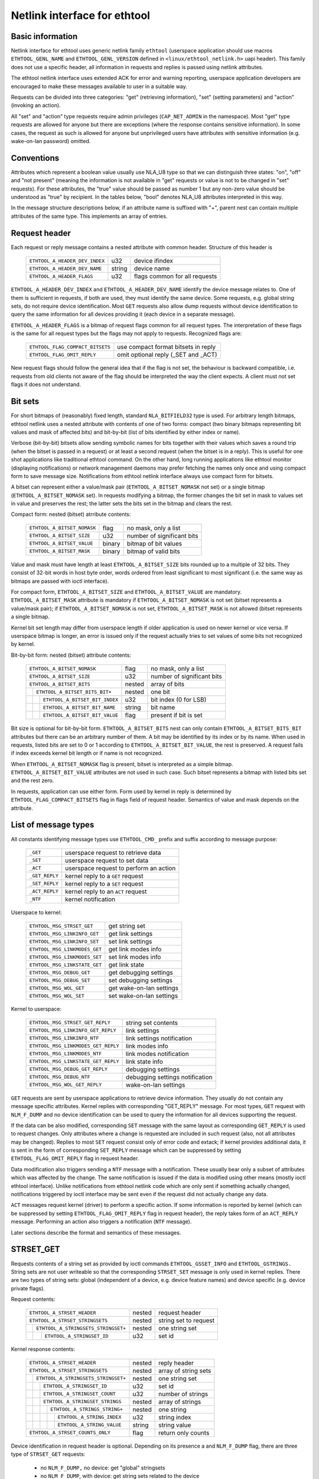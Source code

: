 =============================
Netlink interface for ethtool
=============================


Basic information
=================

Netlink interface for ethtool uses generic netlink family ``ethtool``
(userspace application should use macros ``ETHTOOL_GENL_NAME`` and
``ETHTOOL_GENL_VERSION`` defined in ``<linux/ethtool_netlink.h>`` uapi
header). This family does not use a specific header, all information in
requests and replies is passed using netlink attributes.

The ethtool netlink interface uses extended ACK for error and warning
reporting, userspace application developers are encouraged to make these
messages available to user in a suitable way.

Requests can be divided into three categories: "get" (retrieving information),
"set" (setting parameters) and "action" (invoking an action).

All "set" and "action" type requests require admin privileges
(``CAP_NET_ADMIN`` in the namespace). Most "get" type requests are allowed for
anyone but there are exceptions (where the response contains sensitive
information). In some cases, the request as such is allowed for anyone but
unprivileged users have attributes with sensitive information (e.g.
wake-on-lan password) omitted.


Conventions
===========

Attributes which represent a boolean value usually use NLA_U8 type so that we
can distinguish three states: "on", "off" and "not present" (meaning the
information is not available in "get" requests or value is not to be changed
in "set" requests). For these attributes, the "true" value should be passed as
number 1 but any non-zero value should be understood as "true" by recipient.
In the tables below, "bool" denotes NLA_U8 attributes interpreted in this way.

In the message structure descriptions below, if an attribute name is suffixed
with "+", parent nest can contain multiple attributes of the same type. This
implements an array of entries.


Request header
==============

Each request or reply message contains a nested attribute with common header.
Structure of this header is

  ==============================  ======  =============================
  ``ETHTOOL_A_HEADER_DEV_INDEX``  u32     device ifindex
  ``ETHTOOL_A_HEADER_DEV_NAME``   string  device name
  ``ETHTOOL_A_HEADER_FLAGS``      u32     flags common for all requests
  ==============================  ======  =============================

``ETHTOOL_A_HEADER_DEV_INDEX`` and ``ETHTOOL_A_HEADER_DEV_NAME`` identify the
device message relates to. One of them is sufficient in requests, if both are
used, they must identify the same device. Some requests, e.g. global string
sets, do not require device identification. Most ``GET`` requests also allow
dump requests without device identification to query the same information for
all devices providing it (each device in a separate message).

``ETHTOOL_A_HEADER_FLAGS`` is a bitmap of request flags common for all request
types. The interpretation of these flags is the same for all request types but
the flags may not apply to requests. Recognized flags are:

  =================================  ===================================
  ``ETHTOOL_FLAG_COMPACT_BITSETS``   use compact format bitsets in reply
  ``ETHTOOL_FLAG_OMIT_REPLY``        omit optional reply (_SET and _ACT)
  =================================  ===================================

New request flags should follow the general idea that if the flag is not set,
the behaviour is backward compatible, i.e. requests from old clients not aware
of the flag should be interpreted the way the client expects. A client must
not set flags it does not understand.


Bit sets
========

For short bitmaps of (reasonably) fixed length, standard ``NLA_BITFIELD32``
type is used. For arbitrary length bitmaps, ethtool netlink uses a nested
attribute with contents of one of two forms: compact (two binary bitmaps
representing bit values and mask of affected bits) and bit-by-bit (list of
bits identified by either index or name).

Verbose (bit-by-bit) bitsets allow sending symbolic names for bits together
with their values which saves a round trip (when the bitset is passed in a
request) or at least a second request (when the bitset is in a reply). This is
useful for one shot applications like traditional ethtool command. On the
other hand, long running applications like ethtool monitor (displaying
notifications) or network management daemons may prefer fetching the names
only once and using compact form to save message size. Notifications from
ethtool netlink interface always use compact form for bitsets.

A bitset can represent either a value/mask pair (``ETHTOOL_A_BITSET_NOMASK``
not set) or a single bitmap (``ETHTOOL_A_BITSET_NOMASK`` set). In requests
modifying a bitmap, the former changes the bit set in mask to values set in
value and preserves the rest; the latter sets the bits set in the bitmap and
clears the rest.

Compact form: nested (bitset) atrribute contents:

  ============================  ======  ============================
  ``ETHTOOL_A_BITSET_NOMASK``   flag    no mask, only a list
  ``ETHTOOL_A_BITSET_SIZE``     u32     number of significant bits
  ``ETHTOOL_A_BITSET_VALUE``    binary  bitmap of bit values
  ``ETHTOOL_A_BITSET_MASK``     binary  bitmap of valid bits
  ============================  ======  ============================

Value and mask must have length at least ``ETHTOOL_A_BITSET_SIZE`` bits
rounded up to a multiple of 32 bits. They consist of 32-bit words in host byte
order, words ordered from least significant to most significant (i.e. the same
way as bitmaps are passed with ioctl interface).

For compact form, ``ETHTOOL_A_BITSET_SIZE`` and ``ETHTOOL_A_BITSET_VALUE`` are
mandatory. ``ETHTOOL_A_BITSET_MASK`` attribute is mandatory if
``ETHTOOL_A_BITSET_NOMASK`` is not set (bitset represents a value/mask pair);
if ``ETHTOOL_A_BITSET_NOMASK`` is not set, ``ETHTOOL_A_BITSET_MASK`` is not
allowed (bitset represents a single bitmap.

Kernel bit set length may differ from userspace length if older application is
used on newer kernel or vice versa. If userspace bitmap is longer, an error is
issued only if the request actually tries to set values of some bits not
recognized by kernel.

Bit-by-bit form: nested (bitset) attribute contents:

 +------------------------------------+--------+-----------------------------+
 | ``ETHTOOL_A_BITSET_NOMASK``        | flag   | no mask, only a list        |
 +------------------------------------+--------+-----------------------------+
 | ``ETHTOOL_A_BITSET_SIZE``          | u32    | number of significant bits  |
 +------------------------------------+--------+-----------------------------+
 | ``ETHTOOL_A_BITSET_BITS``          | nested | array of bits               |
 +-+----------------------------------+--------+-----------------------------+
 | | ``ETHTOOL_A_BITSET_BITS_BIT+``   | nested | one bit                     |
 +-+-+--------------------------------+--------+-----------------------------+
 | | | ``ETHTOOL_A_BITSET_BIT_INDEX`` | u32    | bit index (0 for LSB)       |
 +-+-+--------------------------------+--------+-----------------------------+
 | | | ``ETHTOOL_A_BITSET_BIT_NAME``  | string | bit name                    |
 +-+-+--------------------------------+--------+-----------------------------+
 | | | ``ETHTOOL_A_BITSET_BIT_VALUE`` | flag   | present if bit is set       |
 +-+-+--------------------------------+--------+-----------------------------+

Bit size is optional for bit-by-bit form. ``ETHTOOL_A_BITSET_BITS`` nest can
only contain ``ETHTOOL_A_BITSET_BITS_BIT`` attributes but there can be an
arbitrary number of them.  A bit may be identified by its index or by its
name. When used in requests, listed bits are set to 0 or 1 according to
``ETHTOOL_A_BITSET_BIT_VALUE``, the rest is preserved. A request fails if
index exceeds kernel bit length or if name is not recognized.

When ``ETHTOOL_A_BITSET_NOMASK`` flag is present, bitset is interpreted as
a simple bitmap. ``ETHTOOL_A_BITSET_BIT_VALUE`` attributes are not used in
such case. Such bitset represents a bitmap with listed bits set and the rest
zero.

In requests, application can use either form. Form used by kernel in reply is
determined by ``ETHTOOL_FLAG_COMPACT_BITSETS`` flag in flags field of request
header. Semantics of value and mask depends on the attribute.


List of message types
=====================

All constants identifying message types use ``ETHTOOL_CMD_`` prefix and suffix
according to message purpose:

  ==============    ======================================
  ``_GET``          userspace request to retrieve data
  ``_SET``          userspace request to set data
  ``_ACT``          userspace request to perform an action
  ``_GET_REPLY``    kernel reply to a ``GET`` request
  ``_SET_REPLY``    kernel reply to a ``SET`` request
  ``_ACT_REPLY``    kernel reply to an ``ACT`` request
  ``_NTF``          kernel notification
  ==============    ======================================

Userspace to kernel:

  ===================================== ================================
  ``ETHTOOL_MSG_STRSET_GET``            get string set
  ``ETHTOOL_MSG_LINKINFO_GET``          get link settings
  ``ETHTOOL_MSG_LINKINFO_SET``          set link settings
  ``ETHTOOL_MSG_LINKMODES_GET``         get link modes info
  ``ETHTOOL_MSG_LINKMODES_SET``         set link modes info
  ``ETHTOOL_MSG_LINKSTATE_GET``         get link state
  ``ETHTOOL_MSG_DEBUG_GET``             get debugging settings
  ``ETHTOOL_MSG_DEBUG_SET``             set debugging settings
  ``ETHTOOL_MSG_WOL_GET``               get wake-on-lan settings
  ``ETHTOOL_MSG_WOL_SET``               set wake-on-lan settings
  ===================================== ================================

Kernel to userspace:

  ===================================== ================================
  ``ETHTOOL_MSG_STRSET_GET_REPLY``      string set contents
  ``ETHTOOL_MSG_LINKINFO_GET_REPLY``    link settings
  ``ETHTOOL_MSG_LINKINFO_NTF``          link settings notification
  ``ETHTOOL_MSG_LINKMODES_GET_REPLY``   link modes info
  ``ETHTOOL_MSG_LINKMODES_NTF``         link modes notification
  ``ETHTOOL_MSG_LINKSTATE_GET_REPLY``   link state info
  ``ETHTOOL_MSG_DEBUG_GET_REPLY``       debugging settings
  ``ETHTOOL_MSG_DEBUG_NTF``             debugging settings notification
  ``ETHTOOL_MSG_WOL_GET_REPLY``         wake-on-lan settings
  ===================================== ================================

``GET`` requests are sent by userspace applications to retrieve device
information. They usually do not contain any message specific attributes.
Kernel replies with corresponding "GET_REPLY" message. For most types, ``GET``
request with ``NLM_F_DUMP`` and no device identification can be used to query
the information for all devices supporting the request.

If the data can be also modified, corresponding ``SET`` message with the same
layout as corresponding ``GET_REPLY`` is used to request changes. Only
attributes where a change is requested are included in such request (also, not
all attributes may be changed). Replies to most ``SET`` request consist only
of error code and extack; if kernel provides additional data, it is sent in
the form of corresponding ``SET_REPLY`` message which can be suppressed by
setting ``ETHTOOL_FLAG_OMIT_REPLY`` flag in request header.

Data modification also triggers sending a ``NTF`` message with a notification.
These usually bear only a subset of attributes which was affected by the
change. The same notification is issued if the data is modified using other
means (mostly ioctl ethtool interface). Unlike notifications from ethtool
netlink code which are only sent if something actually changed, notifications
triggered by ioctl interface may be sent even if the request did not actually
change any data.

``ACT`` messages request kernel (driver) to perform a specific action. If some
information is reported by kernel (which can be suppressed by setting
``ETHTOOL_FLAG_OMIT_REPLY`` flag in request header), the reply takes form of
an ``ACT_REPLY`` message. Performing an action also triggers a notification
(``NTF`` message).

Later sections describe the format and semantics of these messages.


STRSET_GET
==========

Requests contents of a string set as provided by ioctl commands
``ETHTOOL_GSSET_INFO`` and ``ETHTOOL_GSTRINGS.`` String sets are not user
writeable so that the corresponding ``STRSET_SET`` message is only used in
kernel replies. There are two types of string sets: global (independent of
a device, e.g. device feature names) and device specific (e.g. device private
flags).

Request contents:

 +---------------------------------------+--------+------------------------+
 | ``ETHTOOL_A_STRSET_HEADER``           | nested | request header         |
 +---------------------------------------+--------+------------------------+
 | ``ETHTOOL_A_STRSET_STRINGSETS``       | nested | string set to request  |
 +-+-------------------------------------+--------+------------------------+
 | | ``ETHTOOL_A_STRINGSETS_STRINGSET+`` | nested | one string set         |
 +-+-+-----------------------------------+--------+------------------------+
 | | | ``ETHTOOL_A_STRINGSET_ID``        | u32    | set id                 |
 +-+-+-----------------------------------+--------+------------------------+

Kernel response contents:

 +---------------------------------------+--------+-----------------------+
 | ``ETHTOOL_A_STRSET_HEADER``           | nested | reply header          |
 +---------------------------------------+--------+-----------------------+
 | ``ETHTOOL_A_STRSET_STRINGSETS``       | nested | array of string sets  |
 +-+-------------------------------------+--------+-----------------------+
 | | ``ETHTOOL_A_STRINGSETS_STRINGSET+`` | nested | one string set        |
 +-+-+-----------------------------------+--------+-----------------------+
 | | | ``ETHTOOL_A_STRINGSET_ID``        | u32    | set id                |
 +-+-+-----------------------------------+--------+-----------------------+
 | | | ``ETHTOOL_A_STRINGSET_COUNT``     | u32    | number of strings     |
 +-+-+-----------------------------------+--------+-----------------------+
 | | | ``ETHTOOL_A_STRINGSET_STRINGS``   | nested | array of strings      |
 +-+-+-+---------------------------------+--------+-----------------------+
 | | | | ``ETHTOOL_A_STRINGS_STRING+``   | nested | one string            |
 +-+-+-+-+-------------------------------+--------+-----------------------+
 | | | | | ``ETHTOOL_A_STRING_INDEX``    | u32    | string index          |
 +-+-+-+-+-------------------------------+--------+-----------------------+
 | | | | | ``ETHTOOL_A_STRING_VALUE``    | string | string value          |
 +-+-+-+-+-------------------------------+--------+-----------------------+
 | ``ETHTOOL_A_STRSET_COUNTS_ONLY``      | flag   | return only counts    |
 +---------------------------------------+--------+-----------------------+

Device identification in request header is optional. Depending on its presence
a and ``NLM_F_DUMP`` flag, there are three type of ``STRSET_GET`` requests:

 - no ``NLM_F_DUMP,`` no device: get "global" stringsets
 - no ``NLM_F_DUMP``, with device: get string sets related to the device
 - ``NLM_F_DUMP``, no device: get device related string sets for all devices

If there is no ``ETHTOOL_A_STRSET_STRINGSETS`` array, all string sets of
requested type are returned, otherwise only those specified in the request.
Flag ``ETHTOOL_A_STRSET_COUNTS_ONLY`` tells kernel to only return string
counts of the sets, not the actual strings.


LINKINFO_GET
============

Requests link settings as provided by ``ETHTOOL_GLINKSETTINGS`` except for
link modes and autonegotiation related information. The request does not use
any attributes.

Request contents:

  ====================================  ======  ==========================
  ``ETHTOOL_A_LINKINFO_HEADER``         nested  request header
  ====================================  ======  ==========================

Kernel response contents:

  ====================================  ======  ==========================
  ``ETHTOOL_A_LINKINFO_HEADER``         nested  reply header
  ``ETHTOOL_A_LINKINFO_PORT``           u8      physical port
  ``ETHTOOL_A_LINKINFO_PHYADDR``        u8      phy MDIO address
  ``ETHTOOL_A_LINKINFO_TP_MDIX``        u8      MDI(-X) status
  ``ETHTOOL_A_LINKINFO_TP_MDIX_CTRL``   u8      MDI(-X) control
  ``ETHTOOL_A_LINKINFO_TRANSCEIVER``    u8      transceiver
  ====================================  ======  ==========================

Attributes and their values have the same meaning as matching members of the
corresponding ioctl structures.

``LINKINFO_GET`` allows dump requests (kernel returns reply message for all
devices supporting the request).


LINKINFO_SET
============

``LINKINFO_SET`` request allows setting some of the attributes reported by
``LINKINFO_GET``.

Request contents:

  ====================================  ======  ==========================
  ``ETHTOOL_A_LINKINFO_HEADER``         nested  request header
  ``ETHTOOL_A_LINKINFO_PORT``           u8      physical port
  ``ETHTOOL_A_LINKINFO_PHYADDR``        u8      phy MDIO address
  ``ETHTOOL_A_LINKINFO_TP_MDIX_CTRL``   u8      MDI(-X) control
  ====================================  ======  ==========================

MDI(-X) status and transceiver cannot be set, request with the corresponding
attributes is rejected.


LINKMODES_GET
=============

Requests link modes (supported, advertised and peer advertised) and related
information (autonegotiation status, link speed and duplex) as provided by
``ETHTOOL_GLINKSETTINGS``. The request does not use any attributes.

Request contents:

  ====================================  ======  ==========================
  ``ETHTOOL_A_LINKMODES_HEADER``        nested  request header
  ====================================  ======  ==========================

Kernel response contents:

  ====================================  ======  ==========================
  ``ETHTOOL_A_LINKMODES_HEADER``        nested  reply header
  ``ETHTOOL_A_LINKMODES_AUTONEG``       u8      autonegotiation status
  ``ETHTOOL_A_LINKMODES_OURS``          bitset  advertised link modes
  ``ETHTOOL_A_LINKMODES_PEER``          bitset  partner link modes
  ``ETHTOOL_A_LINKMODES_SPEED``         u32     link speed (Mb/s)
  ``ETHTOOL_A_LINKMODES_DUPLEX``        u8      duplex mode
  ====================================  ======  ==========================

For ``ETHTOOL_A_LINKMODES_OURS``, value represents advertised modes and mask
represents supported modes. ``ETHTOOL_A_LINKMODES_PEER`` in the reply is a bit
list.

``LINKMODES_GET`` allows dump requests (kernel returns reply messages for all
devices supporting the request).


LINKMODES_SET
=============

Request contents:

  ====================================  ======  ==========================
  ``ETHTOOL_A_LINKMODES_HEADER``        nested  request header
  ``ETHTOOL_A_LINKMODES_AUTONEG``       u8      autonegotiation status
  ``ETHTOOL_A_LINKMODES_OURS``          bitset  advertised link modes
  ``ETHTOOL_A_LINKMODES_PEER``          bitset  partner link modes
  ``ETHTOOL_A_LINKMODES_SPEED``         u32     link speed (Mb/s)
  ``ETHTOOL_A_LINKMODES_DUPLEX``        u8      duplex mode
  ====================================  ======  ==========================

``ETHTOOL_A_LINKMODES_OURS`` bit set allows setting advertised link modes. If
autonegotiation is on (either set now or kept from before), advertised modes
are not changed (no ``ETHTOOL_A_LINKMODES_OURS`` attribute) and at least one
of speed and duplex is specified, kernel adjusts advertised modes to all
supported modes matching speed, duplex or both (whatever is specified). This
autoselection is done on ethtool side with ioctl interface, netlink interface
is supposed to allow requesting changes without knowing what exactly kernel
supports.


LINKSTATE_GET
=============

Requests link state information. At the moment, only link up/down flag (as
provided by ``ETHTOOL_GLINK`` ioctl command) is provided but some future
extensions are planned (e.g. link down reason). This request does not have any
attributes.

Request contents:

  ====================================  ======  ==========================
  ``ETHTOOL_A_LINKSTATE_HEADER``        nested  request header
  ====================================  ======  ==========================

Kernel response contents:

  ====================================  ======  ==========================
  ``ETHTOOL_A_LINKSTATE_HEADER``        nested  reply header
  ``ETHTOOL_A_LINKSTATE_LINK``          bool    link state (up/down)
  ====================================  ======  ==========================

For most NIC drivers, the value of ``ETHTOOL_A_LINKSTATE_LINK`` returns
carrier flag provided by ``netif_carrier_ok()`` but there are drivers which
define their own handler.

``LINKSTATE_GET`` allows dump requests (kernel returns reply messages for all
devices supporting the request).


DEBUG_GET
=========

Requests debugging settings of a device. At the moment, only message mask is
provided.

Request contents:

  ====================================  ======  ==========================
  ``ETHTOOL_A_DEBUG_HEADER``            nested  request header
  ====================================  ======  ==========================

Kernel response contents:

  ====================================  ======  ==========================
  ``ETHTOOL_A_DEBUG_HEADER``            nested  reply header
  ``ETHTOOL_A_DEBUG_MSGMASK``           bitset  message mask
  ====================================  ======  ==========================

The message mask (``ETHTOOL_A_DEBUG_MSGMASK``) is equal to message level as
provided by ``ETHTOOL_GMSGLVL`` and set by ``ETHTOOL_SMSGLVL`` in ioctl
interface. While it is called message level there for historical reasons, most
drivers and almost all newer drivers use it as a mask of enabled message
classes (represented by ``NETIF_MSG_*`` constants); therefore netlink
interface follows its actual use in practice.

``DEBUG_GET`` allows dump requests (kernel returns reply messages for all
devices supporting the request).


DEBUG_SET
=========

Set or update debugging settings of a device. At the moment, only message mask
is supported.

Request contents:

  ====================================  ======  ==========================
  ``ETHTOOL_A_DEBUG_HEADER``            nested  request header
  ``ETHTOOL_A_DEBUG_MSGMASK``           bitset  message mask
  ====================================  ======  ==========================

``ETHTOOL_A_DEBUG_MSGMASK`` bit set allows setting or modifying mask of
enabled debugging message types for the device.


WOL_GET
=======

Query device wake-on-lan settings. Unlike most "GET" type requests,
``ETHTOOL_MSG_WOL_GET`` requires (netns) ``CAP_NET_ADMIN`` privileges as it
(potentially) provides SecureOn(tm) password which is confidential.

Request contents:

  ====================================  ======  ==========================
  ``ETHTOOL_A_WOL_HEADER``              nested  request header
  ====================================  ======  ==========================

Kernel response contents:

  ====================================  ======  ==========================
  ``ETHTOOL_A_WOL_HEADER``              nested  reply header
  ``ETHTOOL_A_WOL_MODES``               bitset  mask of enabled WoL modes
  ``ETHTOOL_A_WOL_SOPASS``              binary  SecureOn(tm) password
  ====================================  ======  ==========================

In reply, ``ETHTOOL_A_WOL_MODES`` mask consists of modes supported by the
device, value of modes which are enabled. ``ETHTOOL_A_WOL_SOPASS`` is only
included in reply if ``WAKE_MAGICSECURE`` mode is supported.


WOL_SET
=======

Set or update wake-on-lan settings.

Request contents:

  ====================================  ======  ==========================
  ``ETHTOOL_A_WOL_HEADER``              nested  request header
  ``ETHTOOL_A_WOL_MODES``               bitset  enabled WoL modes
  ``ETHTOOL_A_WOL_SOPASS``              binary  SecureOn(tm) password
  ====================================  ======  ==========================

``ETHTOOL_A_WOL_SOPASS`` is only allowed for devices supporting
``WAKE_MAGICSECURE`` mode.


TUNNEL_INFO
===========

Gets information about the tunnel state NIC is aware of.

Request contents:

  =====================================  ======  ==========================
  ``ETHTOOL_A_TUNNEL_INFO_HEADER``       nested  request header
  =====================================  ======  ==========================

Kernel response contents:

 +---------------------------------------------+--------+---------------------+
 | ``ETHTOOL_A_TUNNEL_INFO_HEADER``            | nested | reply header        |
 +---------------------------------------------+--------+---------------------+
 | ``ETHTOOL_A_TUNNEL_INFO_UDP_PORTS``         | nested | all UDP port tables |
 +-+-------------------------------------------+--------+---------------------+
 | | ``ETHTOOL_A_TUNNEL_UDP_TABLE``            | nested | one UDP port table  |
 +-+-+-----------------------------------------+--------+---------------------+
 | | | ``ETHTOOL_A_TUNNEL_UDP_TABLE_SIZE``     | u32    | max size of the     |
 | | |                                         |        | table               |
 +-+-+-----------------------------------------+--------+---------------------+
 | | | ``ETHTOOL_A_TUNNEL_UDP_TABLE_TYPES``    | bitset | tunnel types which  |
 | | |                                         |        | table can hold      |
 +-+-+-----------------------------------------+--------+---------------------+
 | | | ``ETHTOOL_A_TUNNEL_UDP_TABLE_ENTRY``    | nested | offloaded UDP port  |
 +-+-+-+---------------------------------------+--------+---------------------+
 | | | | ``ETHTOOL_A_TUNNEL_UDP_ENTRY_PORT``   | be16   | UDP port            |
 +-+-+-+---------------------------------------+--------+---------------------+
 | | | | ``ETHTOOL_A_TUNNEL_UDP_ENTRY_TYPE``   | u32    | tunnel type         |
 +-+-+-+---------------------------------------+--------+---------------------+

For UDP tunnel table empty ``ETHTOOL_A_TUNNEL_UDP_TABLE_TYPES`` indicates that
the table contains static entries, hard-coded by the NIC.

Request translation
===================

The following table maps ioctl commands to netlink commands providing their
functionality. Entries with "n/a" in right column are commands which do not
have their netlink replacement yet.

  =================================== =====================================
  ioctl command                       netlink command
  =================================== =====================================
  ``ETHTOOL_GSET``                    ``ETHTOOL_MSG_LINKINFO_GET``
                                      ``ETHTOOL_MSG_LINKMODES_GET``
  ``ETHTOOL_SSET``                    ``ETHTOOL_MSG_LINKINFO_SET``
                                      ``ETHTOOL_MSG_LINKMODES_SET``
  ``ETHTOOL_GDRVINFO``                n/a
  ``ETHTOOL_GREGS``                   n/a
  ``ETHTOOL_GWOL``                    ``ETHTOOL_MSG_WOL_GET``
  ``ETHTOOL_SWOL``                    ``ETHTOOL_MSG_WOL_SET``
  ``ETHTOOL_GMSGLVL``                 ``ETHTOOL_MSG_DEBUG_GET``
  ``ETHTOOL_SMSGLVL``                 ``ETHTOOL_MSG_DEBUG_SET``
  ``ETHTOOL_NWAY_RST``                n/a
  ``ETHTOOL_GLINK``                   ``ETHTOOL_MSG_LINKSTATE_GET``
  ``ETHTOOL_GEEPROM``                 n/a
  ``ETHTOOL_SEEPROM``                 n/a
  ``ETHTOOL_GCOALESCE``               n/a
  ``ETHTOOL_SCOALESCE``               n/a
  ``ETHTOOL_GRINGPARAM``              n/a
  ``ETHTOOL_SRINGPARAM``              n/a
  ``ETHTOOL_GPAUSEPARAM``             n/a
  ``ETHTOOL_SPAUSEPARAM``             n/a
  ``ETHTOOL_GRXCSUM``                 n/a
  ``ETHTOOL_SRXCSUM``                 n/a
  ``ETHTOOL_GTXCSUM``                 n/a
  ``ETHTOOL_STXCSUM``                 n/a
  ``ETHTOOL_GSG``                     n/a
  ``ETHTOOL_SSG``                     n/a
  ``ETHTOOL_TEST``                    n/a
  ``ETHTOOL_GSTRINGS``                ``ETHTOOL_MSG_STRSET_GET``
  ``ETHTOOL_PHYS_ID``                 n/a
  ``ETHTOOL_GSTATS``                  n/a
  ``ETHTOOL_GTSO``                    n/a
  ``ETHTOOL_STSO``                    n/a
  ``ETHTOOL_GPERMADDR``               rtnetlink ``RTM_GETLINK``
  ``ETHTOOL_GUFO``                    n/a
  ``ETHTOOL_SUFO``                    n/a
  ``ETHTOOL_GGSO``                    n/a
  ``ETHTOOL_SGSO``                    n/a
  ``ETHTOOL_GFLAGS``                  n/a
  ``ETHTOOL_SFLAGS``                  n/a
  ``ETHTOOL_GPFLAGS``                 n/a
  ``ETHTOOL_SPFLAGS``                 n/a
  ``ETHTOOL_GRXFH``                   n/a
  ``ETHTOOL_SRXFH``                   n/a
  ``ETHTOOL_GGRO``                    n/a
  ``ETHTOOL_SGRO``                    n/a
  ``ETHTOOL_GRXRINGS``                n/a
  ``ETHTOOL_GRXCLSRLCNT``             n/a
  ``ETHTOOL_GRXCLSRULE``              n/a
  ``ETHTOOL_GRXCLSRLALL``             n/a
  ``ETHTOOL_SRXCLSRLDEL``             n/a
  ``ETHTOOL_SRXCLSRLINS``             n/a
  ``ETHTOOL_FLASHDEV``                n/a
  ``ETHTOOL_RESET``                   n/a
  ``ETHTOOL_SRXNTUPLE``               n/a
  ``ETHTOOL_GRXNTUPLE``               n/a
  ``ETHTOOL_GSSET_INFO``              ``ETHTOOL_MSG_STRSET_GET``
  ``ETHTOOL_GRXFHINDIR``              n/a
  ``ETHTOOL_SRXFHINDIR``              n/a
  ``ETHTOOL_GFEATURES``               n/a
  ``ETHTOOL_SFEATURES``               n/a
  ``ETHTOOL_GCHANNELS``               n/a
  ``ETHTOOL_SCHANNELS``               n/a
  ``ETHTOOL_SET_DUMP``                n/a
  ``ETHTOOL_GET_DUMP_FLAG``           n/a
  ``ETHTOOL_GET_DUMP_DATA``           n/a
  ``ETHTOOL_GET_TS_INFO``             n/a
  ``ETHTOOL_GMODULEINFO``             n/a
  ``ETHTOOL_GMODULEEEPROM``           n/a
  ``ETHTOOL_GEEE``                    n/a
  ``ETHTOOL_SEEE``                    n/a
  ``ETHTOOL_GRSSH``                   n/a
  ``ETHTOOL_SRSSH``                   n/a
  ``ETHTOOL_GTUNABLE``                n/a
  ``ETHTOOL_STUNABLE``                n/a
  ``ETHTOOL_GPHYSTATS``               n/a
  ``ETHTOOL_PERQUEUE``                n/a
  ``ETHTOOL_GLINKSETTINGS``           ``ETHTOOL_MSG_LINKINFO_GET``
                                      ``ETHTOOL_MSG_LINKMODES_GET``
  ``ETHTOOL_SLINKSETTINGS``           ``ETHTOOL_MSG_LINKINFO_SET``
                                      ``ETHTOOL_MSG_LINKMODES_SET``
  ``ETHTOOL_PHY_GTUNABLE``            n/a
  ``ETHTOOL_PHY_STUNABLE``            n/a
  ``ETHTOOL_GFECPARAM``               n/a
  ``ETHTOOL_SFECPARAM``               n/a
  =================================== =====================================

